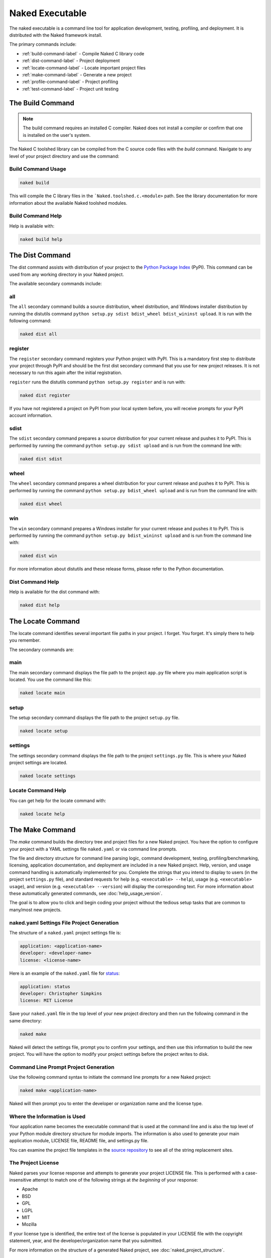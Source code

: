 Naked Executable
==================

The naked executable is a command line tool for application development, testing, profiling, and deployment. It is distributed with the Naked framework install.

The primary commands include:

* :ref:`build-command-label`   - Compile Naked C library code
* :ref:`dist-command-label`    - Project deployment
* :ref:`locate-command-label`  - Locate important project files
* :ref:`make-command-label`    - Generate a new project
* :ref:`profile-command-label` - Project profiling
* :ref:`test-command-label`    - Project unit testing

.. _build-command-label:

The Build Command
------------------
.. note::

	The build command requires an installed C compiler.  Naked does not install a compiler or confirm that one is installed on the user's system.

The Naked C toolshed library can be compiled from the C source code files with the *build* command.  Navigate to any level of your project directory and use the command:

Build Command Usage
^^^^^^^^^^^^^^^^^^^

.. code-block:: bash

	naked build

This will compile the C library files in the ```Naked.toolshed.c.<module>`` path.  See the library documentation for more information about the available Naked toolshed modules.

Build Command Help
^^^^^^^^^^^^^^^^^^
Help is available with:

.. code-block:: python

	naked build help


.. _dist-command-label:

The Dist Command
-----------------
The dist command assists with distribution of your project to the `Python Package Index`_ (PyPI). This command can be used from any working directory in your Naked project.

The available secondary commands include:

all
^^^^
The ``all`` secondary command builds a source distribution, wheel distribution, and Windows installer distribution by running the distutils command ``python setup.py sdist bdist_wheel bdist_wininst upload``.  It is run with the following command:

.. code-block:: bash

	naked dist all

register
^^^^^^^^^
The ``register`` secondary command registers your Python project with PyPI.  This is a mandatory first step to distribute your project through PyPI and should be the first dist secondary command that you use for new project releases.  It is not necessary to run this again after the initial registration.

``register`` runs the distutils command ``python setup.py register`` and is run with:

.. code-block:: bash

	naked dist register

If you have not registered a project on PyPI from your local system before, you will receive prompts for your PyPI account information.

sdist
^^^^^^
The ``sdist`` secondary command prepares a source distribution for your current release and pushes it to PyPI.  This is performed by running the command ``python setup.py sdist upload`` and is run from the command line with:

.. code-block:: bash

	naked dist sdist

wheel
^^^^^^
The ``wheel`` secondary command prepares a wheel distribution for your current release and pushes it to PyPI.  This is performed by running the command ``python setup.py bdist_wheel upload`` and is run from the command line with:

.. code-block:: bash

	naked dist wheel

win
^^^^
The ``win`` secondary command prepares a Windows installer for your current release and pushes it to PyPI.  This is performed by running the command ``python setup.py bdist_wininst upload`` and is run from the command line with:

.. code-block:: bash

	naked dist win

For more information about distutils and these release forms, please refer to the Python documentation.

Dist Command Help
^^^^^^^^^^^^^^^^^^^
Help is available for the dist command with:

.. code-block:: python

	naked dist help

.. _locate-command-label:

The Locate Command
-------------------
The locate command identifies several important file paths in your project.  I forget.  You forget.  It's simply there to help you remember.

The secondary commands are:

main
^^^^^
The main secondary command displays the file path to the project ``app.py`` file where you main application script is located.  You use the command like this:

.. code-block:: bash

	naked locate main

setup
^^^^^^
The setup secondary command displays the file path to the project ``setup.py`` file.

.. code-block:: bash

	naked locate setup

settings
^^^^^^^^^
The settings secondary command displays the file path to the project ``settings.py`` file. This is where your Naked project settings are located.

.. code-block:: bash

	naked locate settings

Locate Command Help
^^^^^^^^^^^^^^^^^^^^^
You can get help for the locate command with:

.. code-block:: python

	naked locate help

.. _make-command-label:

The Make Command
-----------------
The *make* command builds the directory tree and project files for a new Naked project.  You have the option to configure your project with a YAML settings file ``naked.yaml`` or via command line prompts.

The file and directory structure for command line parsing logic, command development, testing, profiling/benchmarking, licensing, application documentation, and deployment are included in a new Naked project.  Help, version, and usage command handling is automatically implemented for you. Complete the strings that you intend to display to users (in the project ``settings.py`` file), and standard requests for help (e.g. ``<executable> --help``), usage (e.g. ``<executable> usage``), and version (e.g. ``<executable> --version``) will display the corresponding text.  For more information about these automatically generated commands, see :doc:`help_usage_version`.

The goal is to allow you to click and begin coding your project without the tedious setup tasks that are common to many/most new projects.

naked.yaml Settings File Project Generation
^^^^^^^^^^^^^^^^^^^^^^^^^^^^^^^^^^^^^^^^^^^^
The structure of a ``naked.yaml`` project settings file is:

.. code-block:: yaml

	application: <application-name>
	developer: <developer-name>
	license: <license-name>

Here is an example of the ``naked.yaml`` file for `status <https://pypi.python.org/pypi/status>`_:

.. code-block:: yaml

	application: status
	developer: Christopher Simpkins
	license: MIT License

Save your ``naked.yaml`` file in the top level of your new project directory and then run the following command in the same directory:

.. code-block:: bash

	naked make

Naked will detect the settings file, prompt you to confirm your settings, and then use this information to build the new project.  You will have the option to modify your project settings before the project writes to disk.

Command Line Prompt Project Generation
^^^^^^^^^^^^^^^^^^^^^^^^^^^^^^^^^^^^^^^^
Use the following command syntax to initiate the command line prompts for a new Naked project:

.. code-block:: bash

	naked make <application-name>

Naked will then prompt you to enter the developer or organization name and the license type.

Where the Information is Used
^^^^^^^^^^^^^^^^^^^^^^^^^^^^^^^
Your application name becomes the executable command that is used at the command line and is also the top level of your Python module directory structure for module imports.  The information is also used to generate your main application module, LICENSE file, README file, and settings.py file.

You can examine the project file templates in the `source repository`_ to see all of the string replacement sites.

The Project License
^^^^^^^^^^^^^^^^^^^^
Naked parses your license response and attempts to generate your project LICENSE file.  This is performed with a case-insensitive attempt to match one of the following strings at *the beginning* of your response:

* Apache
* BSD
* GPL
* LGPL
* MIT
* Mozilla

If your license type is identified, the entire text of the license is populated in your LICENSE file with the copyright statement, year, and the developer/organization name that you submitted.

For more information on the structure of a generated Naked project, see :doc:`naked_project_structure`.

Make Command Help
^^^^^^^^^^^^^^^^^^

.. code-block:: python

	naked make help


.. _profile-command-label:

The Profile Command
---------------------
The profile command runs cProfile and pstats on the code that you enter in test code block of your PROJECT/lib/profiler.py file.

Usage
^^^^^^^

.. code-block:: bash

	naked profile

The Profile
^^^^^^^^^^^^
The default profiler.py file sorts the pstats results with the 'time' argument.  You can modify this default in the profiler.py file.

Identification of the profiler.py File
^^^^^^^^^^^^^^^^^^^^^^^^^^^^^^^^^^^^^^^^^
naked performs a bottom up search over up to 6 directory levels from the working directory to identify the ``lib/profiler.py`` path.  Unless you have a deep project directory structure (and are in the bottom of one of these paths), this should allow you to run the command from any directory in your project.  It is not necessary for lib to be your working directory.

Profile Command Help
^^^^^^^^^^^^^^^^^^^^^^
Help is available for the profile command with:

.. code-block:: python

	naked profile help

.. _test-command-label:

The Test Command
-----------------
The test command allows you to run unit tests with the built-in Python unittest module (`v2`_, `v3`_), `nose`_, `pytest`_, or `tox`_.  The commands can be run from any directory level in your project (when the tests are located in your PROJECT/tests directory).

Usage
^^^^^^
.. code-block:: python

	naked test <secondary command> [argument]

The available secondary commands include:

nose
^^^^^
Runs nosetests on your PROJECT/tests directory

.. code-block:: python

	naked test nose

pytest
^^^^^^^
Runs py.test on your PROJECT/tests directory

.. code-block:: python

	naked test pytest

tox
^^^^
Runs tox on your PROJECT/tests directory.  This uses your tox.ini file settings by default.  To run a specific Python version, pass the **tox Python version argument** to the command (see examples below)

.. code-block:: python

	naked test tox        #runs tests with Python interpreter versions specified in tox.ini
	naked test tox py27   #runs tests with Python v2.7.x interpreter (must be installed)
	naked test tox py33   #runs tests with Python v3.3.x interpreter (must be installed)
	naked test tox pypy   #runs tests with pypy (installed version, must be installed)

unittest
^^^^^^^^^
Runs the built-in Python unittest module on the unit testing file that you specify as an argument to the command.  The file path argument is mandatory.  naked attempts to locate this test runner in your PROJECT/tests directory.

.. code-block:: python

	naked test unittest test_app.py

Identification of the tests Directory
^^^^^^^^^^^^^^^^^^^^^^^^^^^^^^^^^^^^^^
A bottom up search is performed from the working directory over up to 6 directory levels to identify your tests directory.  If naked is not able to locate your tests directory, or if your files are in a different location, you will receive a failure message.

Test Command Help
^^^^^^^^^^^^^^^^^^
Help is available for the command with:

.. code-block:: python

	naked test help

.. _Python Package Index: http://pypi.python.org
.. _source repository: https://github.com/chrissimpkins/naked/tree/master/lib/Naked/templates
.. _v2: http://docs.python.org/2/library/unittest.html
.. _v3: http://docs.python.org/3/library/unittest.html
.. _nose: https://nose.readthedocs.org/en/latest/
.. _pytest: http://pytest.org/latest/
.. _tox: http://tox.readthedocs.org/en/latest/

